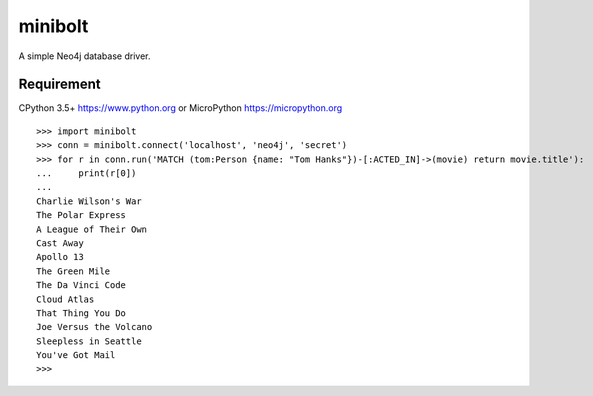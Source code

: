 ===========
minibolt
===========

A simple Neo4j database driver.

Requirement
------------

CPython 3.5+ https://www.python.org or MicroPython https://micropython.org

::

   >>> import minibolt
   >>> conn = minibolt.connect('localhost', 'neo4j', 'secret')
   >>> for r in conn.run('MATCH (tom:Person {name: "Tom Hanks"})-[:ACTED_IN]->(movie) return movie.title'):
   ...     print(r[0])
   ...
   Charlie Wilson's War
   The Polar Express
   A League of Their Own
   Cast Away
   Apollo 13
   The Green Mile
   The Da Vinci Code
   Cloud Atlas
   That Thing You Do
   Joe Versus the Volcano
   Sleepless in Seattle
   You've Got Mail
   >>>
